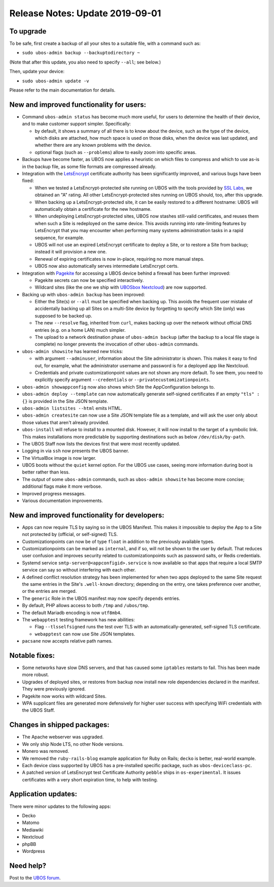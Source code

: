 Release Notes: Update 2019-09-01
================================

To upgrade
----------

To be safe, first create a backup of all your sites to a suitable file, with a
command such as:

* ``sudo ubos-admin backup --backuptodirectory ~``

(Note that after this update, you also need to specify ``--all``; see below.)

Then, update your device:

* ``sudo ubos-admin update -v``

Please refer to the main documentation for details.

New and improved functionality for users:
-----------------------------------------

* Command ``ubos-admin status`` has become much more useful, for users to determine the
  health of their device, and to make customer support simpler. Specifically:

  * by default, it shows a summary of all there is to know about the device, such as
    the type of the device, which disks are attached, how much space is used on those
    disks, when the device was last updated, and whether there are any known problems
    with the device.

  * optional flags (such as ``--problems``) allow to easily zoom into specific
    areas.

* Backups have become faster, as UBOS now applies a heuristic on which files to compress
  and which to use as-is in the backup file, as some file formats are compressed already.

* Integration with the `LetsEncrypt <https://letsencrypt.org/>`_ certificate authority
  has been significantly improved, and various bugs have been fixed:

  * When we tested a LetsEncrypt-protected site running on UBOS with the tools provided
    by `SSL Labs <https://www.ssllabs.com/>`_, we obtained an "A" rating. All other
    LetsEncrypt-protected sites running on UBOS should, too, after this upgrade.

  * When backing up a LetsEncrypt-protected site, it can be easily restored to a different
    hostname: UBOS will automatically obtain a certificate for the new hostname.

  * When undeploying LetsEncrypt-protected sites, UBOS now stashes still-valid certificates,
    and reuses them when such a Site is redeployed on the same device. This avoids
    running into rate-limiting features by LetsEncrypt that you may encounter when
    performing many systems administration tasks in a rapid sequence, for example.

  * UBOS will not use an expired LetsEncrypt certificate to deploy a Site, or to restore
    a Site from backup; instead it will provision a new one.

  * Renewal of expiring certificates is now in-place, requiring no more manual steps.

  * UBOS now also automatically serves intermediate LetsEncrypt certs.

* Integration with `Pagekite <https://pagekite.net/>`_ for accessing a UBOS device behind
  a firewall has been further improved:

  * Pagekite secrets can now be specified interactively.

  * Wildcard sites (like the one we ship with
    `UBOSbox Nextcloud <https://indiecomputing.com/products>`_) are now supported.

* Backing up with ``ubos-admin backup`` has been improved:

  * Either the Site(s) or ``--all`` must be specified when backing up. This avoids
    the frequent user mistake of accidentally backing up all Sites on a multi-Site
    device by forgetting to specify which Site (only) was supposed to be backed up.

  * The new ``--resolve`` flag, inherited from ``curl``, makes backing up over the
    network without official DNS entries (e.g. on a home LAN) much simpler.

  * The upload to a network destination phase of ``ubos-admin backup`` (after the backup
    to a local file stage is complete) no longer prevents the invocation of
    other ``ubos-admin`` commands.

* ``ubos-admin showsite`` has learned new tricks:

  * with argument ``--adminuser``, information about the Site administrator is shown.
    This makes it easy to find out, for example, what the administrator username and
    password is for a deployed app like Nextcloud.

  * Credentials and private customizationpoint values are not shown any more default. To
    see them, you need to explicitly specify argument ``--credentials`` or
    ``--privatecustomizationpoints``.

* ``ubos-admin showappconfig`` now also shows which Site the AppConfiguration belongs to.

* ``ubos-admin deploy --template`` can now automatically generate self-signed
  certificates if an empty ``"tls" : {}`` is provided in the Site JSON template.

* ``ubos-admin listsites --html`` emits HTML.

* ``ubos-admin createsite`` can now use a Site JSON template file as a template, and
  will ask the user only about those values that aren't already provided.

* ``ubos-install`` will refuse to install to a mounted disk. However, it will now
  install to the target of a symbolic link. This makes installations more predictable
  by supporting destinations such as below ``/dev/disk/by-path``.

* The UBOS Staff now lists the devices first that were most recently updated.

* Logging in via ``ssh`` now presents the UBOS banner.

* The VirtualBox image is now larger.

* UBOS boots without the ``quiet`` kernel option. For the UBOS use cases, seeing more
  information during boot is better rather than less.

* The output of some ``ubos-admin`` commands, such as ``ubos-admin showsite`` has become
  more concise; additional flags make it more verbose.

* Improved progress messages.

* Various documentation improvements.


New and improved functionality for developers:
----------------------------------------------

* Apps can now require TLS by saying so in the UBOS Manifest. This makes it impossible
  to deploy the App to a Site not protected by (official, or self-signed) TLS.

* Customizationpoints can now be of type ``float`` in addition to the previously
  available types.

* Customizationpoints can be marked as ``internal``, and if so, will not be shown to the
  user by default. That reduces user confusion and improves security related to
  customizationpoints such as password salts, or Redis credentials.

* Systemd service ``smtp-server@<appconfigid>.service`` is now available so that apps that require
  a local SMTP service can say so without interfering with each other.

* A defined conflict resolution strategy has been implemented for when two apps deployed
  to the same Site request the same entries in the Site's ``.well-known`` directory;
  depending on the entry, one takes preference over another, or the entries are merged.

* The ``generic`` Role in the UBOS manifest may now specify ``depends`` entries.

* By default, PHP allows access to both ``/tmp`` and ``/ubos/tmp``.

* The default Mariadb encoding is now ``utf8mb4``.

* The ``webapptest`` testing framework has new abilities:

  * Flag ``--tlsselfsigned`` runs the test over TLS with an automatically-generated,
    self-signed TLS certificate.

  * ``webapptest`` can now use Site JSON templates.

* ``pacsane`` now accepts relative path names.

Notable fixes:
--------------

* Some networks have slow DNS servers, and that has caused some ``iptables`` restarts
  to fail. This has been made more robust.

* Upgrades of deployed sites, or restores from backup now install new role dependencies
  declared in the manifest. They were previously ignored.

* Pagekite now works with wildcard Sites.

* WPA supplicant files are generated more defensively for higher user success with
  specifying WiFi credentials with the UBOS Staff.

Changes in shipped packages:
----------------------------

* The Apache webserver was upgraded.

* We only ship Node LTS, no other Node versions.

* Monero was removed.

* We removed the ``ruby-rails-blog`` example application for Ruby on Rails; ``decko``
  is better, real-world example.

* Each device class supported by UBOS has a pre-installed specific package, such as
  ``ubos-deviceclass-pc``.

* A patched version of LetsEncrypt test Certificate Authority ``pebble`` ships in
  ``os-experimental``. It issues certificates with a very short expiration time, to
  help with testing.

Application updates:
--------------------

There were minor updates to the following apps:

* Decko
* Matomo
* Mediawiki
* Nextcloud
* phpBB
* Wordpress

Need help?
----------

Post to the `UBOS forum <https://forum.ubos.net/>`_.

